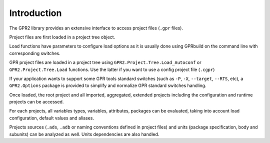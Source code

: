 ************
Introduction
************

The GPR2 library provides an extensive interface to access project files
(``.gpr`` files).

Project files are first loaded in a project tree object.

Load functions have parameters to configure load options as it is usually done
using GPRbuild on the command line with corresponding switches.

GPR project files are loaded in a project tree using
``GPR2.Project.Tree.Load_Autoconf`` or ``GPR2.Project.Tree.Load`` functions.
Use the latter if you want to use a config project file (``.cgpr``)

If your application wants to support some GPR tools standard switches (such as
``-P``, ``-X``, ``--target``, ``--RTS``, etc), a ``GPR2.Options`` package is
provided to simplify and normalize GPR standard switches handling.

Once loaded, the root project and all imported, aggregated, extended projects
including the configuration and runtime projects can be accessed.

For each projects, all variables types, variables, attributes, packages can be
evaluated, taking into account load configuration, default values and aliases.

Projects sources (``.ads``, ``.adb`` or naming conventions defined in project
files) and units (package specification, body and subunits) can be analyzed as
well. Units dependencies are also handled.
